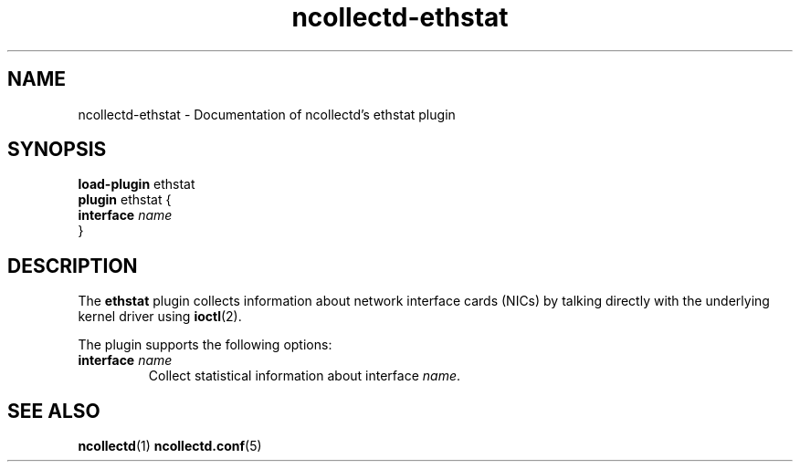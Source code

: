 .\" SPDX-License-Identifier: GPL-2.0-only
.TH ncollectd-ethstat 5 "@NCOLLECTD_DATE@" "@NCOLLECTD_VERSION@" "ncollectd ethstat man page"
.SH NAME
ncollectd-ethstat \- Documentation of ncollectd's ethstat plugin
.SH SYNOPSIS
\fBload-plugin\fP ethstat
.br
\fBplugin\fP ethstat {
    \fBinterface\fP \fIname\fP
.br
}
.SH DESCRIPTION
The \fBethstat\fP plugin collects information about network interface cards (NICs)
by talking directly with the underlying kernel driver using
.BR ioctl (2).
.PP
The plugin supports the following options:
.TP
\fBinterface\fP \fIname\fP
Collect statistical information about interface \fIname\fP.
.SH "SEE ALSO"
.BR ncollectd (1)
.BR ncollectd.conf (5)

